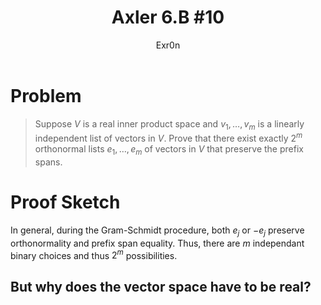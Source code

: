 #+TITLE: Axler 6.B #10
#+AUTHOR: Exr0n
* Problem
  #+begin_quote
  Suppose $V$ is a real inner product space and $v_1, \ldots, v_m$ is a linearly independent list of vectors in $V$. Prove that there exist exactly $2^m$ orthonormal lists $e_1, \ldots, e_m$ of vectors in $V$ that preserve the prefix spans.
#+end_quote
* Proof Sketch
  In general, during the Gram-Schmidt procedure, both $e_j$ or $-e_j$ preserve orthonormality and prefix span equality. Thus, there are $m$ independant binary choices and thus $2^m$ possibilities.

** But why does the vector space have to be real?
